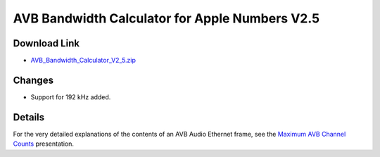 .. link: 
.. description: AVB Bandwidth Calculator for Numbers
.. category: tools
.. date: 2013/12/02 11:20:17
.. title: AVB Bandwidth Calculator for Numbers V2.5
.. slug: AVB-Bandwidth-Calculator-for-Numbers-V2.5

AVB Bandwidth Calculator for Apple Numbers V2.5
===============================================


.. slides::

   /files/tools/AVB-Bandwidth-Calculator-for-Numbers/AVB_Bandwidth_Calculator_V2_4.png

Download Link
-------------

* `AVB_Bandwidth_Calculator_V2_5.zip </files/tools/AVB-Bandwidth-Calculator-for-Numbers/AVB_Bandwidth_Calculator_V2_5.zip>`_

Changes
-------

* Support for 192 kHz added.

Details
-------

For the very detailed explanations of the contents of an AVB Audio Ethernet frame, see the `Maximum AVB Channel Counts </page/presentations/maximum-avb-channel-counts/>`_ presentation.

